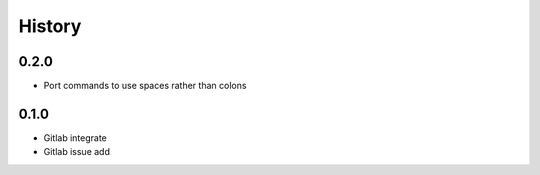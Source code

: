 =======
History
=======

0.2.0
-----

* Port commands to use spaces rather than colons

0.1.0
------

* Gitlab integrate
* Gitlab issue add
